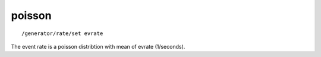 poisson
'''''''
::

    /generator/rate/set evrate

The event rate is a poisson distribtion with mean of evrate (1/seconds).
